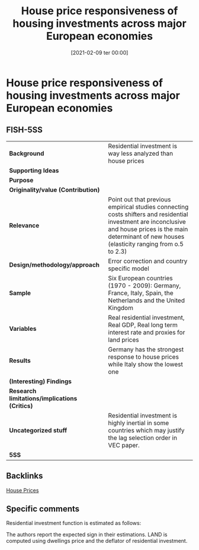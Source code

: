 #+title:      House price responsiveness of housing investments across major European economies
#+date:       [2021-02-09 ter 00:00]
#+filetags:   :bib:
#+identifier: 20210209T000014
#+reference:  gattini_2012_Housea


* House price responsiveness of housing investments across major European economies
  :PROPERTIES:
  :Custom_ID: gattini_2012_House
  :URL:
  :AUTHOR:
  :END:

** FISH-5SS


|---------------------------------------------+-------------------------------------------------------------------------------------------------------------------------------------------------------------------------------------------------------------|
| *Background*                                  | Residential investment is way less analyzed than house prices                                                                                                                                               |
| *Supporting Ideas*                            |                                                                                                                                                                                                             |
| *Purpose*                                     |                                                                                                                                                                                                             |
| *Originality/value (Contribution)*            |                                                                                                                                                                                                             |
| *Relevance*                                   | Point out that previous empirical studies connecting costs shifters and residential investment are inconclusive and house prices is the main determinant of new houses (elasticity ranging from o.5 to 2.3) |
| *Design/methodology/approach*                 | Error correction and country specific model                                                                                                                                                                 |
| *Sample*                                      | Six European countries (1970 - 2009): Germany,  France,  Italy,  Spain,  the Netherlands and the United Kingdom                                                                                             |
| *Variables*                                   | Real residential investment, Real GDP, Real long term interest rate and proxies for land prices                                                                                                             |
| *Results*                                     | Germany has the strongest response to house prices while Italy show the lowest one                                                                                                                          |
| *(Interesting) Findings*                      |                                                                                                                                                                                                             |
| *Research limitations/implications (Critics)* |                                                                                                                                                                                                             |
| *Uncategorized stuff*                         | Residential investment is highly inertial in some countries which may justify the lag selection order in VEC paper.                                                                                         |
| *5SS*                                         |                                                                                                                                                                                                             |
|---------------------------------------------+-------------------------------------------------------------------------------------------------------------------------------------------------------------------------------------------------------------|

** Backlinks

[[denote:20230216T235149][House Prices]]

** Specific comments

Residential investment function is estimated as follows:

#+BEGIN_latex
\begin{equation}
RHI = RHI(GPD(+), INT (-), LAND(-))
\end{equation}
#+END_latex
The authors report the expected sign in their estimations.
LAND is computed using dwellings price and the deflator of residential investment.
